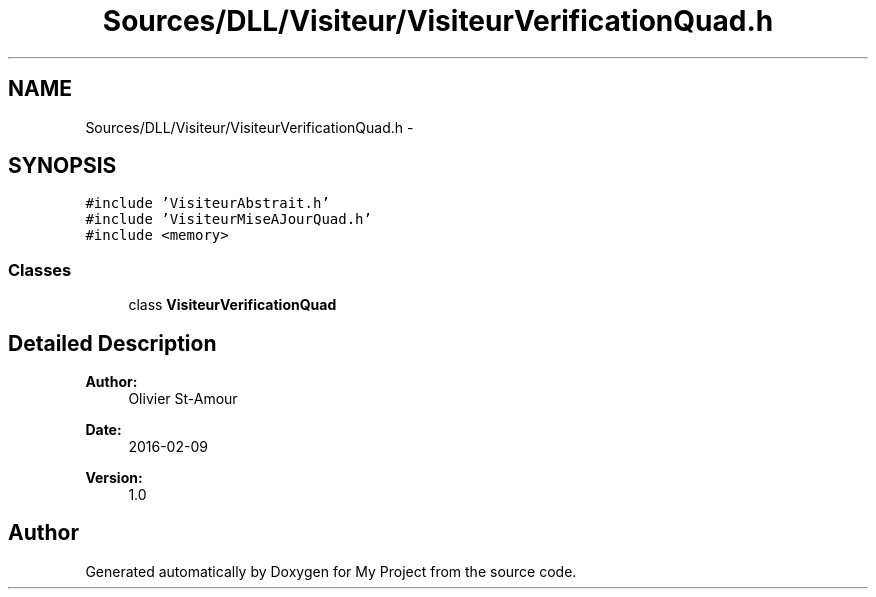.TH "Sources/DLL/Visiteur/VisiteurVerificationQuad.h" 3 "Mon Feb 15 2016" "My Project" \" -*- nroff -*-
.ad l
.nh
.SH NAME
Sources/DLL/Visiteur/VisiteurVerificationQuad.h \- 
.SH SYNOPSIS
.br
.PP
\fC#include 'VisiteurAbstrait\&.h'\fP
.br
\fC#include 'VisiteurMiseAJourQuad\&.h'\fP
.br
\fC#include <memory>\fP
.br

.SS "Classes"

.in +1c
.ti -1c
.RI "class \fBVisiteurVerificationQuad\fP"
.br
.in -1c
.SH "Detailed Description"
.PP 

.PP
\fBAuthor:\fP
.RS 4
Olivier St-Amour 
.RE
.PP
\fBDate:\fP
.RS 4
2016-02-09 
.RE
.PP
\fBVersion:\fP
.RS 4
1\&.0 
.RE
.PP

.SH "Author"
.PP 
Generated automatically by Doxygen for My Project from the source code\&.
